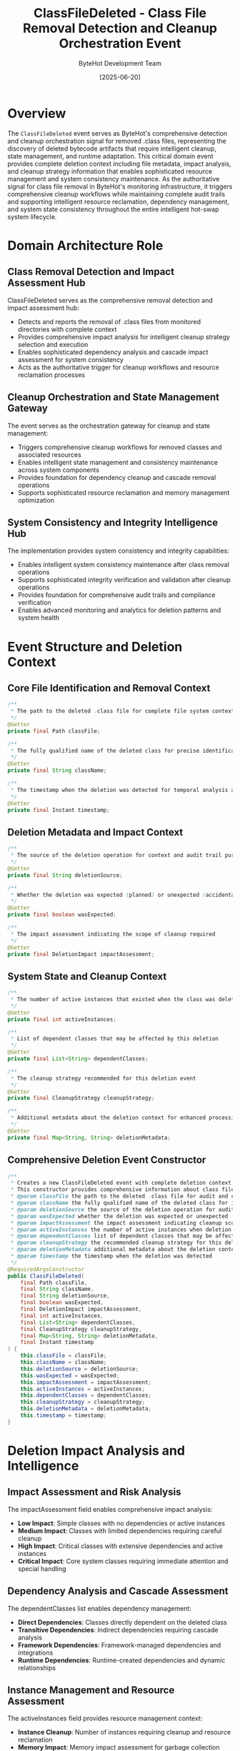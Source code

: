 #+TITLE: ClassFileDeleted - Class File Removal Detection and Cleanup Orchestration Event
#+AUTHOR: ByteHot Development Team
#+DATE: [2025-06-20]

* Overview

The ~ClassFileDeleted~ event serves as ByteHot's comprehensive detection and cleanup orchestration signal for removed .class files, representing the discovery of deleted bytecode artifacts that require intelligent cleanup, state management, and runtime adaptation. This critical domain event provides complete deletion context including file metadata, impact analysis, and cleanup strategy information that enables sophisticated resource management and system consistency maintenance. As the authoritative signal for class file removal in ByteHot's monitoring infrastructure, it triggers comprehensive cleanup workflows while maintaining complete audit trails and supporting intelligent resource reclamation, dependency management, and system state consistency throughout the entire intelligent hot-swap system lifecycle.

* Domain Architecture Role

** Class Removal Detection and Impact Assessment Hub
ClassFileDeleted serves as the comprehensive removal detection and impact assessment hub:
- Detects and reports the removal of .class files from monitored directories with complete context
- Provides comprehensive impact analysis for intelligent cleanup strategy selection and execution
- Enables sophisticated dependency analysis and cascade impact assessment for system consistency
- Acts as the authoritative trigger for cleanup workflows and resource reclamation processes

** Cleanup Orchestration and State Management Gateway
The event serves as the orchestration gateway for cleanup and state management:
- Triggers comprehensive cleanup workflows for removed classes and associated resources
- Enables intelligent state management and consistency maintenance across system components
- Provides foundation for dependency cleanup and cascade removal operations
- Supports sophisticated resource reclamation and memory management optimization

** System Consistency and Integrity Intelligence Hub
The implementation provides system consistency and integrity capabilities:
- Enables intelligent system consistency maintenance after class removal operations
- Supports sophisticated integrity verification and validation after cleanup operations
- Provides foundation for comprehensive audit trails and compliance verification
- Enables advanced monitoring and analytics for deletion patterns and system health

* Event Structure and Deletion Context

** Core File Identification and Removal Context
#+BEGIN_SRC java :tangle ../../bytehot/src/main/java/org/acmsl/bytehot/domain/events/ClassFileDeleted.java
/**
 * The path to the deleted .class file for complete file system context and audit trails
 */
@Getter
private final Path classFile;

/**
 * The fully qualified name of the deleted class for precise identification and cleanup
 */
@Getter
private final String className;

/**
 * The timestamp when the deletion was detected for temporal analysis and sequencing
 */
@Getter
private final Instant timestamp;
#+END_SRC

** Deletion Metadata and Impact Context
#+BEGIN_SRC java :tangle ../../bytehot/src/main/java/org/acmsl/bytehot/domain/events/ClassFileDeleted.java
/**
 * The source of the deletion operation for context and audit trail purposes
 */
@Getter
private final String deletionSource;

/**
 * Whether the deletion was expected (planned) or unexpected (accidental/external)
 */
@Getter
private final boolean wasExpected;

/**
 * The impact assessment indicating the scope of cleanup required
 */
@Getter
private final DeletionImpact impactAssessment;
#+END_SRC

** System State and Cleanup Context
#+BEGIN_SRC java :tangle ../../bytehot/src/main/java/org/acmsl/bytehot/domain/events/ClassFileDeleted.java
/**
 * The number of active instances that existed when the class was deleted
 */
@Getter
private final int activeInstances;

/**
 * List of dependent classes that may be affected by this deletion
 */
@Getter
private final List<String> dependentClasses;

/**
 * The cleanup strategy recommended for this deletion event
 */
@Getter
private final CleanupStrategy cleanupStrategy;

/**
 * Additional metadata about the deletion context for enhanced processing
 */
@Getter
private final Map<String, String> deletionMetadata;
#+END_SRC

** Comprehensive Deletion Event Constructor
#+BEGIN_SRC java :tangle ../../bytehot/src/main/java/org/acmsl/bytehot/domain/events/ClassFileDeleted.java
/**
 * Creates a new ClassFileDeleted event with complete deletion context and impact analysis
 * This constructor provides comprehensive information about class file removal operations
 * @param classFile the path to the deleted .class file for audit and context
 * @param className the fully qualified name of the deleted class for identification
 * @param deletionSource the source of the deletion operation for audit trails
 * @param wasExpected whether the deletion was expected or unexpected
 * @param impactAssessment the impact assessment indicating cleanup scope
 * @param activeInstances the number of active instances when deletion occurred
 * @param dependentClasses list of dependent classes that may be affected
 * @param cleanupStrategy the recommended cleanup strategy for this deletion
 * @param deletionMetadata additional metadata about the deletion context
 * @param timestamp the timestamp when the deletion was detected
 */
@RequiredArgsConstructor
public ClassFileDeleted(
    final Path classFile,
    final String className,
    final String deletionSource,
    final boolean wasExpected,
    final DeletionImpact impactAssessment,
    final int activeInstances,
    final List<String> dependentClasses,
    final CleanupStrategy cleanupStrategy,
    final Map<String, String> deletionMetadata,
    final Instant timestamp
) {
    this.classFile = classFile;
    this.className = className;
    this.deletionSource = deletionSource;
    this.wasExpected = wasExpected;
    this.impactAssessment = impactAssessment;
    this.activeInstances = activeInstances;
    this.dependentClasses = dependentClasses;
    this.cleanupStrategy = cleanupStrategy;
    this.deletionMetadata = deletionMetadata;
    this.timestamp = timestamp;
}
#+END_SRC

* Deletion Impact Analysis and Intelligence

** Impact Assessment and Risk Analysis
The impactAssessment field enables comprehensive impact analysis:
- **Low Impact**: Simple classes with no dependencies or active instances
- **Medium Impact**: Classes with limited dependencies requiring careful cleanup
- **High Impact**: Critical classes with extensive dependencies and active instances
- **Critical Impact**: Core system classes requiring immediate attention and special handling

** Dependency Analysis and Cascade Assessment
The dependentClasses list enables dependency management:
- **Direct Dependencies**: Classes directly dependent on the deleted class
- **Transitive Dependencies**: Indirect dependencies requiring cascade analysis
- **Framework Dependencies**: Framework-managed dependencies and integrations
- **Runtime Dependencies**: Runtime-created dependencies and dynamic relationships

** Instance Management and Resource Assessment
The activeInstances field provides resource management context:
- **Instance Cleanup**: Number of instances requiring cleanup and resource reclamation
- **Memory Impact**: Memory impact assessment for garbage collection optimization
- **Resource Reclamation**: Resources requiring reclamation and cleanup operations
- **Performance Impact**: Performance impact of cleanup operations and resource management

* Integration with ByteHot Cleanup Infrastructure

** FileMonitoringSession Integration
ClassFileDeleted events are generated by FileMonitoringSession operations:
- Detect class file deletion through sophisticated file system monitoring and change detection
- Provide comprehensive deletion context and impact analysis for cleanup workflows
- Enable FileMonitoringSession to track deletion patterns and system activity monitoring
- Support comprehensive monitoring workflow coordination and cleanup orchestration

** Cleanup Manager Integration
The events trigger comprehensive cleanup manager operations:
- **Resource Cleanup**: Initiation of resource cleanup and reclamation workflows
- **State Consistency**: Maintenance of system state consistency after deletion operations
- **Dependency Cleanup**: Cleanup of dependent resources and cascade removal operations
- **Audit Trail**: Comprehensive audit trail maintenance for deletion and cleanup operations

** Runtime Integration and Adaptation
The event coordinates with runtime systems:
- **ClassLoader Coordination**: Coordination with class loaders for class unloading and cleanup
- **Framework Integration**: Integration with frameworks for managed bean cleanup and lifecycle management
- **Instance Management**: Coordination with instance management systems for cleanup and finalization
- **Memory Management**: Integration with memory management systems for efficient resource reclamation

* Cleanup Strategies and Workflow Management

** Immediate Cleanup Workflows
The cleanupStrategy enables immediate cleanup operations:
- **Aggressive Cleanup**: Immediate cleanup of all resources and dependencies for critical deletions
- **Instance Termination**: Immediate termination of active instances with proper finalization
- **Resource Reclamation**: Immediate resource reclamation and memory cleanup operations
- **Dependency Resolution**: Immediate resolution of dependency conflicts and cleanup requirements

** Graceful Cleanup and Transition Management
The implementation supports graceful cleanup operations:
- **Graceful Termination**: Graceful termination of active instances with proper shutdown procedures
- **Transition Management**: Management of transitions to alternative implementations or fallbacks
- **Dependency Migration**: Migration of dependencies to alternative implementations
- **State Preservation**: Preservation of critical state during cleanup and transition operations

** Background Cleanup and Optimization
The event supports background cleanup operations:
- **Deferred Cleanup**: Deferred cleanup operations for non-critical deletions
- **Batch Cleanup**: Efficient batch cleanup operations for multiple deletions
- **Resource Pooling**: Resource pooling and reuse optimization during cleanup operations
- **Performance Optimization**: Performance optimization for cleanup operations and resource management

* System Consistency and Integrity Management

** Consistency Verification and Validation
The event enables consistency verification:
- **State Consistency**: Verification of system state consistency after deletion and cleanup
- **Dependency Integrity**: Validation of dependency integrity and resolution correctness
- **Resource Consistency**: Verification of resource consistency and cleanup completeness
- **System Health**: Overall system health assessment after deletion operations

** Error Recovery and Rollback Support
The implementation supports error recovery:
- **Rollback Capabilities**: Support for rollback of cleanup operations when errors occur
- **Recovery Procedures**: Automated recovery procedures for failed cleanup operations
- **Fallback Strategies**: Fallback strategies for handling cleanup failures and inconsistencies
- **Emergency Procedures**: Emergency procedures for critical cleanup failures

** Audit Trail and Compliance Management
The event provides comprehensive audit capabilities:
- **Deletion Tracking**: Complete tracking of deletion operations and cleanup activities
- **Compliance Verification**: Verification of compliance with cleanup policies and procedures
- **Forensic Analysis**: Support for forensic analysis of deletion patterns and system behavior
- **Regulatory Compliance**: Support for regulatory compliance requirements and auditing

* Performance Analytics and Optimization

** Deletion Pattern Analysis
The event enables deletion pattern analysis:
- **Temporal Patterns**: Analysis of temporal patterns in class deletion activities
- **Source Analysis**: Analysis of deletion sources and their characteristics
- **Impact Correlation**: Correlation of deletion impact with system performance and behavior
- **Cleanup Performance**: Analysis of cleanup performance and efficiency metrics

** Resource Management Optimization
The implementation supports resource optimization:
- **Cleanup Efficiency**: Optimization of cleanup efficiency and resource reclamation
- **Memory Management**: Intelligent memory management during cleanup operations
- **Performance Impact**: Minimization of performance impact during cleanup operations
- **Resource Pooling**: Optimization of resource pooling and reuse strategies

** System Health and Monitoring
The event provides system health metrics:
- **Health Assessment**: Assessment of system health after deletion and cleanup operations
- **Performance Monitoring**: Monitoring of performance impact and recovery metrics
- **Resource Utilization**: Analysis of resource utilization during cleanup operations
- **Quality Metrics**: Quality metrics for cleanup operations and system consistency

* Testing and Validation Strategies

** Deletion Detection Testing
#+begin_src java
@Test
void shouldDetectClassFileDeletion() {
    // Given: Class file deletion parameters
    Path classFile = Paths.get("/project/classes/DeletedService.class");
    String className = "com.example.DeletedService";
    String source = "deployment-cleanup";
    boolean expected = true;
    DeletionImpact impact = DeletionImpact.MEDIUM;
    int instances = 3;
    List<String> dependents = Arrays.asList("com.example.ClientService");
    CleanupStrategy strategy = CleanupStrategy.GRACEFUL;
    Map<String, String> metadata = Map.of("reason", "deployment-update");
    Instant timestamp = Instant.now();
    
    // When: Creating class file deleted event
    ClassFileDeleted deleted = new ClassFileDeleted(
        classFile, className, source, expected, impact, 
        instances, dependents, strategy, metadata, timestamp);
    
    // Then: Should contain complete deletion information
    assertThat(deleted.getClassName()).isEqualTo(className);
    assertThat(deleted.getDeletionSource()).isEqualTo(source);
    assertThat(deleted.wasExpected()).isTrue();
    assertThat(deleted.getImpactAssessment()).isEqualTo(impact);
    assertThat(deleted.getActiveInstances()).isEqualTo(instances);
    assertThat(deleted.getDependentClasses()).containsExactlyElementsOf(dependents);
    assertThat(deleted.getTimestamp()).isEqualTo(timestamp);
}
#+begin_src

** Impact Assessment Testing
#+begin_src java
@Test
void shouldAssessDeleteionImpact() {
    // Given: Different deletion scenarios
    ClassFileDeleted lowImpact = createLowImpactDeletion();
    ClassFileDeleted highImpact = createHighImpactDeletion();
    
    // When: Analyzing deletion impact
    DeletionImpact lowLevel = lowImpact.getImpactAssessment();
    DeletionImpact highLevel = highImpact.getImpactAssessment();
    
    // Then: Should provide appropriate impact assessment
    assertThat(lowLevel).isEqualTo(DeletionImpact.LOW);
    assertThat(highLevel).isEqualTo(DeletionImpact.HIGH);
    assertThat(highImpact.getDependentClasses()).hasSizeGreaterThan(lowImpact.getDependentClasses().size());
    assertThat(highImpact.getActiveInstances()).isGreaterThan(lowImpact.getActiveInstances());
}
#+begin_src

** Cleanup Strategy Testing
#+begin_src java
@Test
void shouldSelectAppropriateCleanupStrategy() {
    // Given: Deletion with active instances and dependencies
    ClassFileDeleted deletion = createDeletionWithDependencies();
    
    // When: Analyzing cleanup strategy
    CleanupStrategy strategy = deletion.getCleanupStrategy();
    List<String> dependents = deletion.getDependentClasses();
    
    // Then: Should provide appropriate cleanup strategy
    assertThat(strategy).isNotNull();
    assertThat(dependents).isNotEmpty();
    assertThat(deletion.getActiveInstances()).isPositive();
}
#+begin_src

* Integration with System Management

** Deployment and Lifecycle Management
The event integrates with deployment systems:
- **Deployment Coordination**: Coordination with deployment systems for planned deletions
- **Lifecycle Management**: Integration with application lifecycle management systems
- **Version Management**: Coordination with version management and artifact lifecycle
- **Rolling Updates**: Support for rolling updates and deployment strategies

** Framework and Container Integration
The implementation supports framework integration:
- **Spring Integration**: Integration with Spring container for bean lifecycle management
- **CDI Integration**: Integration with CDI containers for managed bean cleanup
- **Container Orchestration**: Integration with container orchestration systems
- **Microservice Coordination**: Coordination with microservice deployment and management

** Monitoring and Alerting Integration
The event coordinates with monitoring systems:
- **Alert Generation**: Generation of alerts for unexpected or critical deletions
- **Monitoring Integration**: Integration with monitoring systems for deletion tracking
- **Dashboard Updates**: Updates to operational dashboards and management interfaces
- **Notification Systems**: Integration with notification systems for stakeholder communication

* Related Documentation

- [[ClassFileCreated.org][ClassFileCreated]]: Related event for new class file creation operations
- [[ClassFileChanged.org][ClassFileChanged]]: Related event for existing class file modifications
- [[ClassRedefinitionFailed.org][ClassRedefinitionFailed]]: Related event for cleanup after failed operations
- [[../FileMonitoringSession.org][FileMonitoringSession]]: Primary generator of ClassFileDeleted events
- [[../../flows/class-deletion-cleanup-flow.org][Class Deletion Cleanup Flow]]: Complete deletion processing workflow

* Implementation Notes

** Design Patterns Applied
The event leverages several sophisticated design patterns:
- **Domain Event Pattern**: Pure domain event with comprehensive deletion context
- **Value Object Pattern**: Immutable event with comprehensive data encapsulation
- **Strategy Pattern**: Support for different cleanup strategies based on deletion characteristics
- **Observer Pattern**: Event notification for deletion detection and cleanup workflows

** Domain-Driven Design Principles
The implementation follows strict DDD principles:
- **Rich Domain Events**: Comprehensive business context with detailed deletion information
- **Event-Driven Architecture**: Enables reactive processing and sophisticated cleanup workflows
- **Impact Analysis**: Built-in impact analysis for intelligent cleanup and resource management
- **Ubiquitous Language**: Clear, business-focused naming and comprehensive documentation

** Future Enhancement Opportunities
The design supports future enhancements:
- **Machine Learning Impact**: AI-driven impact assessment and cleanup optimization
- **Intelligent Recovery**: Machine learning-based recovery and rollback strategies
- **Predictive Cleanup**: Predictive cleanup based on deletion patterns and system behavior
- **Advanced Integration**: Enhanced integration with cloud platforms and orchestration systems

The ClassFileDeleted event provides ByteHot's essential class removal detection foundation while maintaining comprehensive deletion context, intelligent cleanup capabilities, and extensibility for advanced deletion management scenarios throughout the entire intelligent hot-swap system lifecycle.